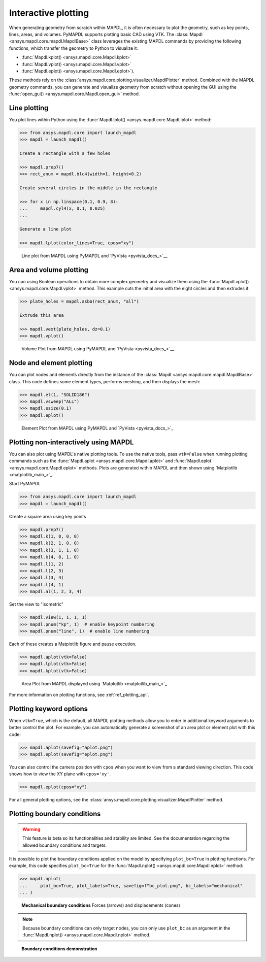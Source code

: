 ====================
Interactive plotting
====================
When generating geometry from scratch within MAPDL, it is often
necessary to plot the geometry, such as key points, lines, areas,
and volumes. PyMAPDL supports plotting basic CAD using VTK. The
:class:`Mapdl <ansys.mapdl.core.mapdl.MapdlBase>` class leverages the
existing MAPDL commands by providing the following functions, which
transfer the geometry to Python to visualize it:

- :func:`Mapdl.kplot() <ansys.mapdl.core.Mapdl.kplot>`
- :func:`Mapdl.vplot() <ansys.mapdl.core.Mapdl.vplot>`
- :func:`Mapdl.eplot() <ansys.mapdl.core.Mapdl.eplot>`). 

These methods rely on the :class:`ansys.mapdl.core.plotting.visualizer.MapdlPlotter`
method. Combined with the MAPDL geometry commands, you can
generate and visualize geometry from scratch without opening the GUI
using the :func:`open_gui() <ansys.mapdl.core.Mapdl.open_gui>` method.


Line plotting
-------------
You plot lines within Python using the :func:`Mapdl.lplot() <ansys.mapdl.core.Mapdl.lplot>` method:

.. code:: pycon

    >>> from ansys.mapdl.core import launch_mapdl
    >>> mapdl = launch_mapdl()

    Create a rectangle with a few holes

    >>> mapdl.prep7()
    >>> rect_anum = mapdl.blc4(width=1, height=0.2)

    Create several circles in the middle in the rectangle

    >>> for x in np.linspace(0.1, 0.9, 8):
    ...     mapdl.cyl4(x, 0.1, 0.025)
    ...

    Generate a line plot

    >>> mapdl.lplot(color_lines=True, cpos="xy")


.. figure:: ../images/lplot_vtk.png
    :width: 400pt

    Line plot from MAPDL using PyMAPDL and `PyVista <pyvista_docs_>`__


Area and volume plotting
------------------------
You can using Boolean operations to obtain more complex geometry and
visualize them using the :func:`Mapdl.vplot() <ansys.mapdl.core.Mapdl.vplot>`
method. This example cuts the initial area with the eight circles and then
extrudes it.

.. code:: pycon

    >>> plate_holes = mapdl.asba(rect_anum, "all")

    Extrude this area

    >>> mapdl.vext(plate_holes, dz=0.1)
    >>> mapdl.vplot()


.. figure:: ../images/vplot_vtk.png
    :width: 400pt

    Volume Plot from MAPDL using PyMAPDL and `PyVista <pyvista_docs_>`__


Node and element plotting
-------------------------
You can plot nodes and elements directly from the instance of the
:class:`Mapdl <ansys.mapdl.core.mapdl.MapdlBase>` class. This code defines
some element types, performs meshing, and then displays the mesh:

.. code:: pycon

    >>> mapdl.et(1, "SOLID186")
    >>> mapdl.vsweep("ALL")
    >>> mapdl.esize(0.1)
    >>> mapdl.eplot()

.. figure:: ../images/eplot_vtk.png
    :width: 400pt

    Element Plot from MAPDL using PyMAPDL and `PyVista <pyvista_docs_>`_


Plotting non-interactively using MAPDL
--------------------------------------
You can also plot using MAPDL's native plotting tools. To use the
native tools, pass ``vtk=False`` when running plotting commands such
as the :func:`Mapdl.aplot <ansys.mapdl.core.Mapdl.aplot>` and
:func:`Mapdl.eplot <ansys.mapdl.core.Mapdl.eplot>` methods. Plots are
generated within MAPDL and then shown using 
`Matplotlib <matplotlib_main_>`_.


Start PyMAPDL

.. code:: pycon

    >>> from ansys.mapdl.core import launch_mapdl
    >>> mapdl = launch_mapdl()

Create a square area using key points

.. code:: pycon

    >>> mapdl.prep7()
    >>> mapdl.k(1, 0, 0, 0)
    >>> mapdl.k(2, 1, 0, 0)
    >>> mapdl.k(3, 1, 1, 0)
    >>> mapdl.k(4, 0, 1, 0)
    >>> mapdl.l(1, 2)
    >>> mapdl.l(2, 3)
    >>> mapdl.l(3, 4)
    >>> mapdl.l(4, 1)
    >>> mapdl.al(1, 2, 3, 4)

Set the view to "isometric"

.. code:: pycon

    >>> mapdl.view(1, 1, 1, 1)
    >>> mapdl.pnum("kp", 1)  # enable keypoint numbering
    >>> mapdl.pnum("line", 1)  # enable line numbering

Each of these creates a Matplotlib figure and pause execution.

.. code:: pycon

    >>> mapdl.aplot(vtk=False)
    >>> mapdl.lplot(vtk=False)
    >>> mapdl.kplot(vtk=False)


.. figure:: ../images/aplot.png
    :width: 400pt

    Area Plot from MAPDL displayed using 
    `Matplotlib <matplotlib_main_>`_


For more information on plotting functions, see :ref:`ref_plotting_api`.


Plotting keyword options
------------------------
When ``vtk=True``, which is the default, all MAPDL plotting
methods allow you to enter in additional keyword arguments to better
control the plot. For example, you can automatically generate a
screenshot of an area plot or element plot with this code:

.. code:: pycon

    >>> mapdl.aplot(savefig="aplot.png")
    >>> mapdl.eplot(savefig="eplot.png")

You can also control the camera position with ``cpos`` when you
want to view from a standard viewing direction. This code shows how
to view the XY plane with ``cpos='xy'``.

.. code:: pycon

    >>> mapdl.eplot(cpos="xy")

For all general plotting options, see the
:class:`ansys.mapdl.core.plotting.visualizer.MapdlPlotter` method.


Plotting boundary conditions
----------------------------

.. warning::
   This feature is beta so its functionalities and stability are
   limited. See the documentation regarding the allowed boundary
   conditions and targets.

It is possible to plot the boundary conditions applied on the model by
specifying ``plot_bc=True`` in plotting functions. For example, this code
specifies ``plot_bc=True`` for the :func:`Mapdl.nplot() <ansys.mapdl.core.Mapdl.nplot>`
method:

.. code:: pycon

    >>> mapdl.nplot(
    ...     plot_bc=True, plot_labels=True, savefig=f"bc_plot.png", bc_labels="mechanical"
    ... )


.. figure:: ../images/bc_plot.png
    :width: 500pt

    **Mechanical boundary conditions**
    Forces (arrows) and displacements (cones)

.. note::
    Because boundary conditions can only target nodes, you can
    only use ``plot_bc`` as an argument in the
    :func:`Mapdl.nplot() <ansys.mapdl.core.Mapdl.nplot>` method.



.. figure:: ../images/bc_plot_2.png
    :width: 500pt

    **Boundary conditions demonstration**
